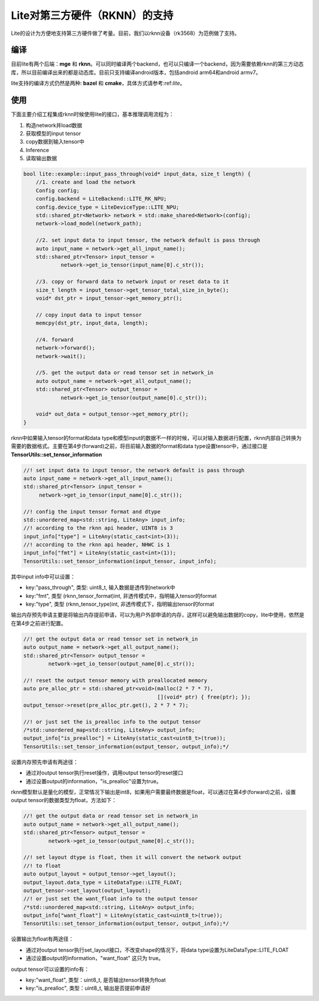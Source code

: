 .. _lite_rknn:

=====================
Lite对第三方硬件（RKNN）的支持
=====================

Lite的设计为方便地支持第三方硬件做了考量。目前，我们以rknn设备（rk3568）为范例做了支持。

编译
------------------

目前lite有两个后端：**mge** 和 **rknn**。可以同时编译两个backend，也可以只编译一个backend，因为需要依赖rknn的第三方动态库，所以目前编译出来的都是动态库。目前只支持编译android版本，包括android arm64和android armv7。

lite支持的编译方式仍然是两种: **bazel** 和 **cmake**，具体方式请参考:ref:`lite`。



使用
---------------------

下面主要介绍工程集成rknn时候使用lite的接口，基本推理调用流程为：

1. 构造network并load数据
2. 获取模型的input tensor
3. copy数据到输入tensor中
4. Inference
5. 读取输出数据

.. code-block:: cpp

    bool lite::example::input_pass_through(void* input_data, size_t length) {
        //1. create and load the network
        Config config;
        config.backend = LiteBackend::LITE_RK_NPU;
        config.device_type = LiteDeviceType::LITE_NPU;
        std::shared_ptr<Network> network = std::make_shared<Network>(config);
        network->load_model(network_path);
     
        //2. set input data to input tensor, the network default is pass through
        auto input_name = network->get_all_input_name();
        std::shared_ptr<Tensor> input_tensor =
                network->get_io_tensor(input_name[0].c_str());
     
        //3. copy or forward data to network input or reset data to it
        size_t length = input_tensor->get_tensor_total_size_in_byte();
        void* dst_ptr = input_tensor->get_memory_ptr();
         
        // copy input data to input tensor
        memcpy(dst_ptr, input_data, length);
     
        //4. forward
        network->forward();
        network->wait();
     
        //5. get the output data or read tensor set in network_in
        auto output_name = network->get_all_output_name();
        std::shared_ptr<Tensor> output_tensor =
                network->get_io_tensor(output_name[0].c_str());
     
        void* out_data = output_tensor->get_memory_ptr();
    }

rknn中如果输入tensor的format和data type和模型input的数据不一样的时候，可以对输入数据进行配置，rknn内部自己转换为需要的数据格式。主要在第4步(forward)之前，将目前输入数据的format和data type设置tensor中，通过接口是 **TensorUtils::set_tensor_information**

.. code-block:: cpp

    //! set input data to input tensor, the network default is pass through
    auto input_name = network->get_all_input_name();
    std::shared_ptr<Tensor> input_tensor =
         network->get_io_tensor(input_name[0].c_str());
     
    //! config the input tensor format and dtype
    std::unordered_map<std::string, LiteAny> input_info;
    //! according to the rknn api header, UINT8 is 3
    input_info["type"] = LiteAny(static_cast<int>(3));
    //! according to the rknn api header, NHWC is 1
    input_info["fmt"] = LiteAny(static_cast<int>(1));
    TensorUtils::set_tensor_information(input_tensor, input_info);

其中input info中可以设置：

* key:"pass_through",  类型: uint8_t,  输入数据是透传到network中
* key:"fmt",  类型 (rknn_tensor_format)int,  非透传模式中，指明输入tensor的format
* key:"type",  类型 (rknn_tensor_type)int,  非透传模式下，指明输出tensor的format

输出内存预先申请主要是将输出内存提前申请，可以为用户外部申请的内存，这样可以避免输出数据的copy，lite中使用，依然是在第4步之前进行配置。

.. code-block:: cpp

    //! get the output data or read tensor set in network_in
    auto output_name = network->get_all_output_name();
    std::shared_ptr<Tensor> output_tensor =
            network->get_io_tensor(output_name[0].c_str());

    //! reset the output tensor memory with preallocated memory
    auto pre_alloc_ptr = std::shared_ptr<void>(malloc(2 * 7 * 7),
                                               [](void* ptr) { free(ptr); });
    output_tensor->reset(pre_alloc_ptr.get(), 2 * 7 * 7);

    //! or just set the is_prealloc info to the output tensor
    /*std::unordered_map<std::string, LiteAny> output_info;
    output_info["is_prealloc"] = LiteAny(static_cast<uint8_t>(true));
    TensorUtils::set_tensor_information(output_tensor, output_info);*/

设置内存预先申请有两途径：

* 通过对output tensor执行reset操作，调用output tensor的reset接口
* 通过设置output的information，"is_prealloc"设置为true。

rknn模型默认是量化的模型，正常情况下输出是int8，如果用户需要最终数据是float，可以通过在第4步(forward)之前，设置output tensor的数据类型为float，方法如下：

.. code-block:: cpp

    //! get the output data or read tensor set in network_in
    auto output_name = network->get_all_output_name();
    std::shared_ptr<Tensor> output_tensor =
            network->get_io_tensor(output_name[0].c_str());

    //! set layout dtype is float, then it will convert the network output
    //! to float
    auto output_layout = output_tensor->get_layout();
    output_layout.data_type = LiteDataType::LITE_FLOAT;
    output_tensor->set_layout(output_layout);
    //! or just set the want_float info to the output tensor
    /*std::unordered_map<std::string, LiteAny> output_info;
    output_info["want_float"] = LiteAny(static_cast<uint8_t>(true));
    TensorUtils::set_tensor_information(output_tensor, output_info);*/


设置输出为float有两途径：

* 通过对output tensor执行set_layout接口，不改变shape的情况下，将data type设置为LiteDataType::LITE_FLOAT
* 通过设置output的information，"want_float" 这只为 true。

output tensor可以设置的info有：

* key:"want_float", 类型：uint8_t, 是否输出tensor转换为float
* key:"is_prealloc", 类型：uint8_t, 输出是否提前申请好

